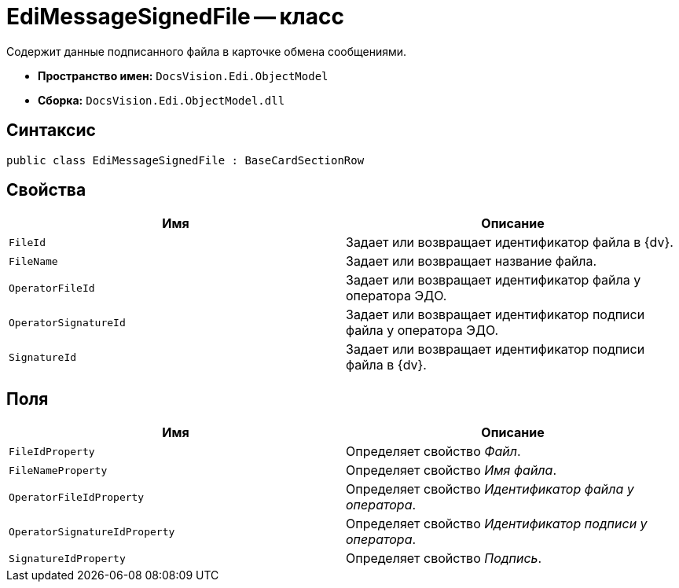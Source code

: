 = EdiMessageSignedFile -- класс

Содержит данные подписанного файла в карточке обмена сообщениями.

* *Пространство имен:* `DocsVision.Edi.ObjectModel`
* *Сборка:* `DocsVision.Edi.ObjectModel.dll`

== Синтаксис

[source,csharp]
----
public class EdiMessageSignedFile : BaseCardSectionRow
----

== Свойства

[cols=",",options="header",]
|===
|Имя |Описание

|`FileId` |Задает или возвращает идентификатор файла в {dv}.
|`FileName` |Задает или возвращает название файла.
|`OperatorFileId` |Задает или возвращает идентификатор файла у оператора ЭДО.
|`OperatorSignatureId` |Задает или возвращает идентификатор подписи файла у оператора ЭДО.
|`SignatureId` |Задает или возвращает идентификатор подписи файла в {dv}.
|===

== Поля

[cols=",",options="header",]
|===
|Имя |Описание

|`FileIdProperty` |Определяет свойство _Файл_.
|`FileNameProperty` |Определяет свойство _Имя файла_.
|`OperatorFileIdProperty` |Определяет свойство _Идентификатор файла у оператора_.
|`OperatorSignatureIdProperty` |Определяет свойство _Идентификатор подписи у оператора_.
|`SignatureIdProperty` |Определяет свойство _Подпись_.
|===
